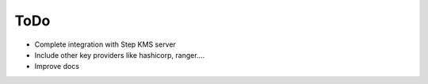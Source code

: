 =====
ToDo
=====

* Complete integration with Step KMS server
* Include other key providers like hashicorp, ranger....
* Improve docs
